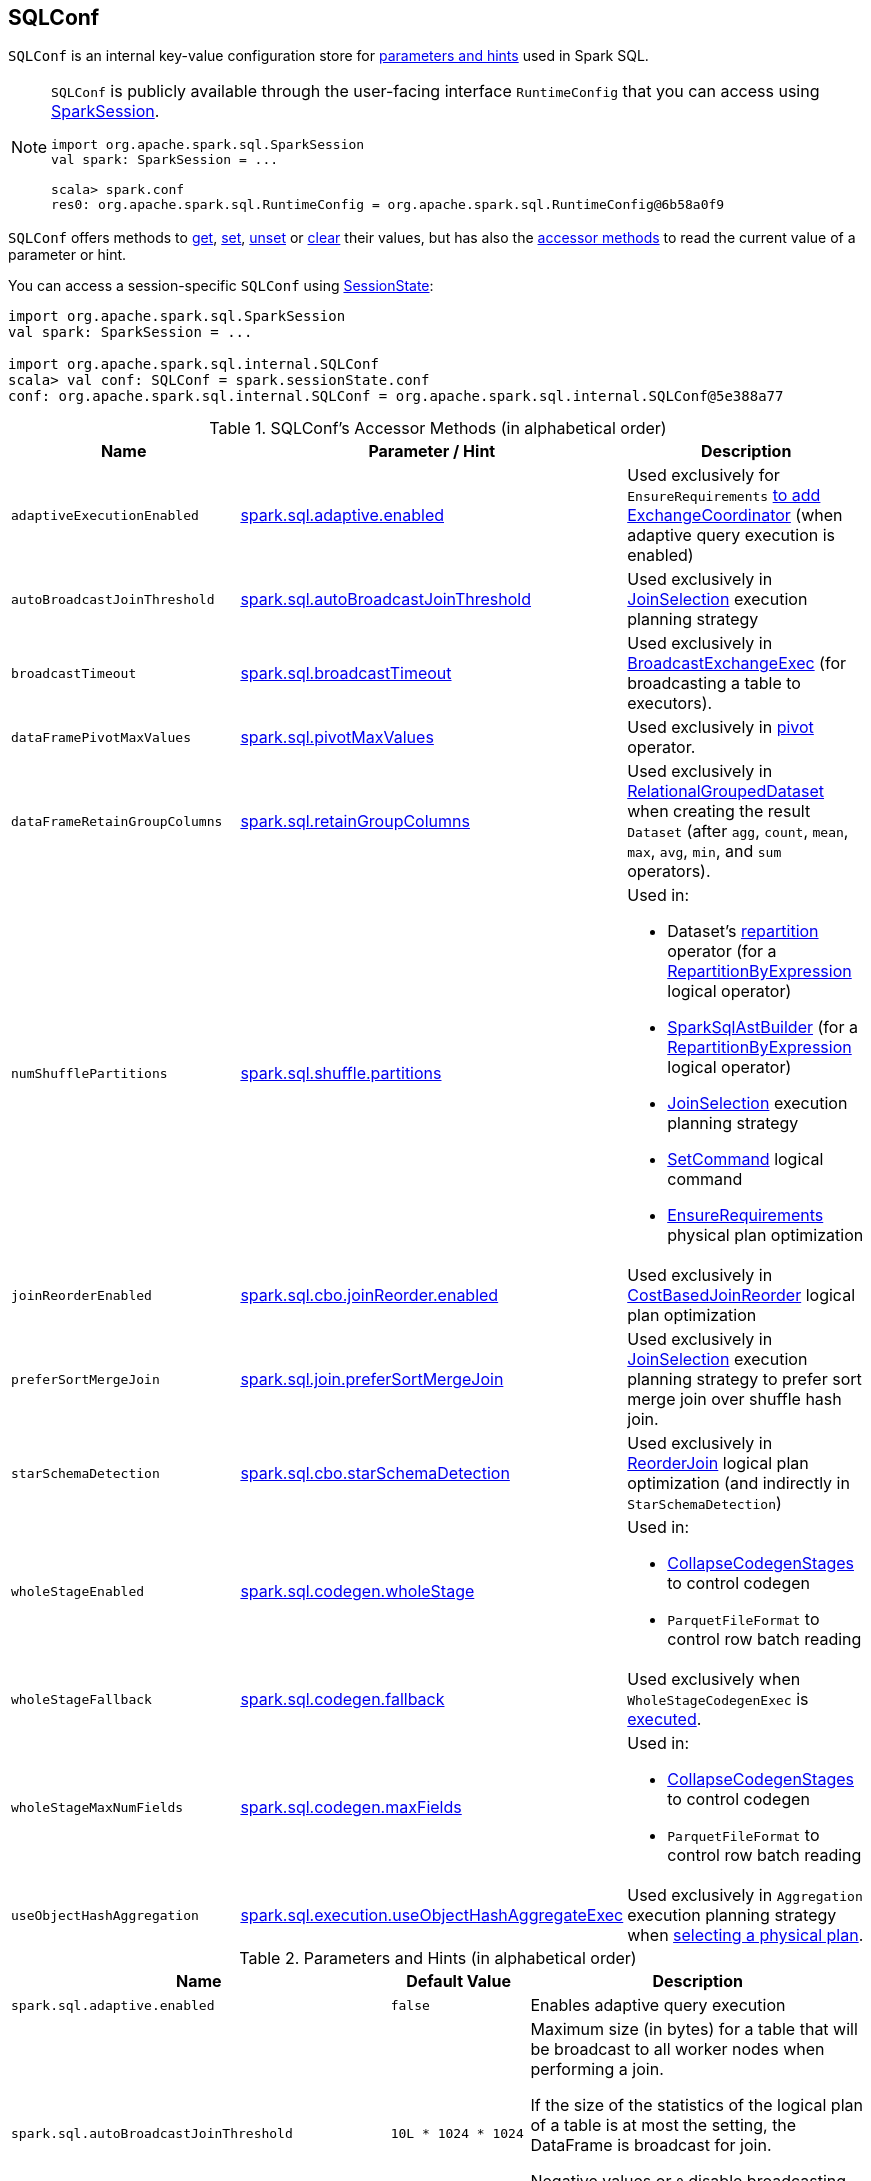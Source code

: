 == [[SQLConf]] SQLConf

`SQLConf` is an internal key-value configuration store for <<parameters, parameters and hints>> used in Spark SQL.

[NOTE]
====
`SQLConf` is publicly available through the user-facing interface `RuntimeConfig` that you can access using link:spark-sql-SparkSession.adoc#conf[SparkSession].

[source, scala]
----
import org.apache.spark.sql.SparkSession
val spark: SparkSession = ...

scala> spark.conf
res0: org.apache.spark.sql.RuntimeConfig = org.apache.spark.sql.RuntimeConfig@6b58a0f9
----
====

`SQLConf` offers methods to <<get, get>>, <<set, set>>, <<unset, unset>> or <<clear, clear>> their values, but has also the <<accessor-methods, accessor methods>> to read the current value of a parameter or hint.

You can access a session-specific `SQLConf` using link:spark-sql-SparkSession.adoc#sessionState[SessionState]:

[source, scala]
----
import org.apache.spark.sql.SparkSession
val spark: SparkSession = ...

import org.apache.spark.sql.internal.SQLConf
scala> val conf: SQLConf = spark.sessionState.conf
conf: org.apache.spark.sql.internal.SQLConf = org.apache.spark.sql.internal.SQLConf@5e388a77
----

[[accessor-methods]]
.SQLConf's Accessor Methods (in alphabetical order)
[cols="1,1,1",options="header",width="100%"]
|===
| Name
| Parameter / Hint
| Description

| [[adaptiveExecutionEnabled]] `adaptiveExecutionEnabled`
| <<spark.sql.adaptive.enabled, spark.sql.adaptive.enabled>>
| Used exclusively for `EnsureRequirements` link:spark-sql-EnsureRequirements.adoc#withExchangeCoordinator[to add ExchangeCoordinator] (when adaptive query execution is enabled)

| [[autoBroadcastJoinThreshold]] `autoBroadcastJoinThreshold`
| <<spark.sql.autoBroadcastJoinThreshold, spark.sql.autoBroadcastJoinThreshold>>
| Used exclusively in link:spark-sql-SparkStrategy-JoinSelection.adoc[JoinSelection] execution planning strategy

| [[broadcastTimeout]] `broadcastTimeout`
| <<spark.sql.broadcastTimeout, spark.sql.broadcastTimeout>>
| Used exclusively in link:spark-sql-SparkPlan-BroadcastExchangeExec.adoc[BroadcastExchangeExec] (for broadcasting a table to executors).

| [[dataFramePivotMaxValues]] `dataFramePivotMaxValues`
| <<spark.sql.pivotMaxValues, spark.sql.pivotMaxValues>>
| Used exclusively in link:spark-sql-RelationalGroupedDataset.adoc#pivot[pivot] operator.

| [[dataFrameRetainGroupColumns]] `dataFrameRetainGroupColumns`
| <<spark.sql.retainGroupColumns, spark.sql.retainGroupColumns>>
| Used exclusively in link:spark-sql-RelationalGroupedDataset.adoc[RelationalGroupedDataset] when creating the result `Dataset` (after `agg`, `count`, `mean`, `max`, `avg`, `min`, and `sum` operators).

| [[numShufflePartitions]] `numShufflePartitions`
| <<spark.sql.shuffle.partitions, spark.sql.shuffle.partitions>>
a|

Used in:

* Dataset's link:spark-sql-dataset-operators.adoc#repartition[repartition] operator (for a link:spark-sql-LogicalPlan-Repartition-RepartitionByExpression.adoc#RepartitionByExpression[RepartitionByExpression] logical operator)
* link:spark-sql-SparkSqlAstBuilder.adoc#withRepartitionByExpression[SparkSqlAstBuilder] (for a link:spark-sql-LogicalPlan-Repartition-RepartitionByExpression.adoc#RepartitionByExpression[RepartitionByExpression] logical operator)
* link:spark-sql-SparkStrategy-JoinSelection.adoc#canBuildLocalHashMap[JoinSelection] execution planning strategy
* link:spark-sql-LogicalPlan-RunnableCommand.adoc#SetCommand[SetCommand] logical command
* link:spark-sql-EnsureRequirements.adoc#defaultNumPreShufflePartitions[EnsureRequirements] physical plan optimization

| [[joinReorderEnabled]] `joinReorderEnabled`
| <<spark.sql.cbo.joinReorder.enabled, spark.sql.cbo.joinReorder.enabled>>
| Used exclusively in link:spark-sql-Optimizer-CostBasedJoinReorder.adoc[CostBasedJoinReorder] logical plan optimization

| [[preferSortMergeJoin]] `preferSortMergeJoin`
| <<spark.sql.join.preferSortMergeJoin, spark.sql.join.preferSortMergeJoin>>
| Used exclusively in link:spark-sql-SparkStrategy-JoinSelection.adoc[JoinSelection] execution planning strategy to prefer sort merge join over shuffle hash join.

| [[starSchemaDetection]] `starSchemaDetection`
| <<spark.sql.cbo.starSchemaDetection, spark.sql.cbo.starSchemaDetection>>
| Used exclusively in link:spark-sql-Optimizer-ReorderJoin.adoc[ReorderJoin] logical plan optimization (and indirectly in `StarSchemaDetection`)

| [[wholeStageEnabled]] `wholeStageEnabled`
| <<spark.sql.codegen.wholeStage, spark.sql.codegen.wholeStage>>
a| Used in:

* link:spark-sql-CollapseCodegenStages.adoc[CollapseCodegenStages] to control codegen
* `ParquetFileFormat` to control row batch reading

| [[wholeStageFallback]] `wholeStageFallback`
| <<spark.sql.codegen.fallback, spark.sql.codegen.fallback>>
| Used exclusively when `WholeStageCodegenExec` is link:spark-sql-SparkPlan-WholeStageCodegenExec.adoc#doExecute[executed].

| [[wholeStageMaxNumFields]] `wholeStageMaxNumFields`
| <<spark.sql.codegen.maxFields, spark.sql.codegen.maxFields>>
a|

Used in:

* link:spark-sql-CollapseCodegenStages.adoc[CollapseCodegenStages] to control codegen
* `ParquetFileFormat` to control row batch reading

| [[useObjectHashAggregation]] `useObjectHashAggregation`
| <<spark.sql.execution.useObjectHashAggregateExec, spark.sql.execution.useObjectHashAggregateExec>>
| Used exclusively in `Aggregation` execution planning strategy when link:spark-sql-SparkStrategy-Aggregation.adoc#AggUtils-createAggregate[selecting a physical plan].
|===

[[parameters]]
.Parameters and Hints (in alphabetical order)
[cols=",1,2",options="header",width="100%"]
|===
| Name
| Default Value
| Description

| [[spark.sql.adaptive.enabled]] `spark.sql.adaptive.enabled`
| `false`
| Enables adaptive query execution

| [[spark.sql.autoBroadcastJoinThreshold]] `spark.sql.autoBroadcastJoinThreshold`
| `10L * 1024 * 1024`
| Maximum size (in bytes) for a table that will be broadcast to all worker nodes when performing a join.

If the size of the statistics of the logical plan of a table is at most the setting, the DataFrame is broadcast for join.

Negative values or `0` disable broadcasting.

Use <<autoBroadcastJoinThreshold, autoBroadcastJoinThreshold>> method to access the current value.

| [[spark.sql.broadcastTimeout]] `spark.sql.broadcastTimeout`
| `5 * 60`
| Timeout in seconds for the broadcast wait time in broadcast joins.

When negative, it is assumed infinite (i.e. `Duration.Inf`)

Used through <<broadcastTimeout, SQLConf.broadcastTimeout>>.

| [[spark.sql.cbo.enabled]] `spark.sql.cbo.enabled`
| `false`
a| Enables cost-based optimization (CBO) for estimation of plan statistics when enabled (i.e. `true`).

Used (through `SQLConf.cboEnabled` method) in:

* link:spark-sql-Optimizer-ReorderJoin.adoc[ReorderJoin] logical plan optimization (and indirectly in `StarSchemaDetection` for `reorderStarJoins`)
* link:spark-sql-Optimizer-CostBasedJoinReorder.adoc[CostBasedJoinReorder] logical plan optimization
* For link:spark-sql-LogicalPlan.adoc#computeStats[statistics estimates] in `Project`, `Filter`, link:spark-sql-LogicalPlan-Join.adoc[Join], and link:spark-sql-LogicalPlan-Aggregate.adoc[Aggregate] logical plans

| [[spark.sql.cbo.joinReorder.enabled]] `spark.sql.cbo.joinReorder.enabled`
| `false`
a| Enables join reorder for cost-based optimization (CBO).

Use <<joinReorderEnabled, joinReorderEnabled>> method to access the current value.

| [[spark.sql.cbo.starSchemaDetection]] `spark.sql.cbo.starSchemaDetection`
| `false`
a| Enables *join reordering* based on star schema detection for cost-based optimization (CBO) in link:spark-sql-Optimizer-ReorderJoin.adoc[ReorderJoin] logical plan optimization.

Use <<starSchemaDetection, starSchemaDetection>> method to access the current value.

| [[spark.sql.codegen.fallback]] `spark.sql.codegen.fallback`
| `true`
| *(internal)* Whether the whole stage codegen could be temporary disabled for the part of a query that has failed to compile generated code (`true`) or not (`false`).

Use <<wholeStageFallback, wholeStageFallback>> method to access the current value.

| [[spark.sql.codegen.maxFields]] `spark.sql.codegen.maxFields`
| `100`
| *(internal)* Maximum number of output fields (including nested fields) that whole-stage codegen supports. Going above the number deactivates whole-stage codegen.

Use <<wholeStageMaxNumFields, wholeStageMaxNumFields>> method to access the current value.

| [[spark.sql.codegen.wholeStage]] `spark.sql.codegen.wholeStage`
| `true`
| *(internal)* Whether the whole stage (of multiple physical operators) will be compiled into a single Java method (`true`) or not (`false`).

Use <<wholeStageEnabled, wholeStageEnabled>> method to access the current value.

| [[spark.sql.execution.useObjectHashAggregateExec]] `spark.sql.execution.useObjectHashAggregateExec`
| `true`
| Decides if we use `ObjectHashAggregateExec` (in link:spark-sql-SparkStrategy-Aggregation.adoc#AggUtils-createAggregate[Aggregation] execution planning strategy).

Use <<useObjectHashAggregation, useObjectHashAggregation>> method to access the current value.

| [[spark.sql.join.preferSortMergeJoin]] `spark.sql.join.preferSortMergeJoin`
| `true`
| *(internal)* Controls link:spark-sql-SparkStrategy-JoinSelection.adoc[JoinSelection] execution planning strategy to prefer sort merge join over shuffle hash join.

Use <<preferSortMergeJoin, preferSortMergeJoin>> method to access the current value.

| [[spark.sql.optimizer.maxIterations]] `spark.sql.optimizer.maxIterations`
| `100`
| Maximum number of iterations for link:spark-sql-Analyzer.adoc#fixedPoint[Analyzer] and  link:spark-sql-Optimizer.adoc#fixedPoint[Optimizer].

| [[spark.sql.pivotMaxValues]] `spark.sql.pivotMaxValues`
| `10000`
| Maximum number of (distinct) values that will be collected without error (when doing a link:spark-sql-RelationalGroupedDataset.adoc#pivot[pivot] without specifying the values for the pivot column)

Use <<dataFramePivotMaxValues, dataFramePivotMaxValues>> method to access the current value.

| [[spark.sql.retainGroupColumns]] `spark.sql.retainGroupColumns`
| `true`
| Controls whether to retain columns used for aggregation or not (in link:spark-sql-RelationalGroupedDataset.adoc[RelationalGroupedDataset] operators).

Use <<dataFrameRetainGroupColumns, dataFrameRetainGroupColumns>> method to access the current value.

| [[spark.sql.selfJoinAutoResolveAmbiguity]] `spark.sql.selfJoinAutoResolveAmbiguity`
| `true`
| Control whether to resolve ambiguity in join conditions for link:spark-sql-joins.adoc#join[self-joins] automatically.

| [[spark.sql.shuffle.partitions]] `spark.sql.shuffle.partitions`
| `200`
| Default number of partitions to use when shuffling data for joins or aggregations.

Corresponds to Apache Hive's https://cwiki.apache.org/confluence/display/Hive/Configuration+Properties#ConfigurationProperties-mapred.reduce.tasks[mapred.reduce.tasks] property that Spark considers deprecated.

| [[spark.sql.streaming.fileSink.log.deletion]] `spark.sql.streaming.fileSink.log.deletion`
| `true`
| Controls whether to delete the expired log files in link:spark-sql-streaming-sink.adoc#FileStreamSink[file stream sink].

| [[spark.sql.streaming.fileSink.log.cleanupDelay]] `spark.sql.streaming.fileSink.log.cleanupDelay`
| FIXME
| FIXME

| [[spark.sql.streaming.schemaInference]] `spark.sql.streaming.schemaInference`
| FIXME
| FIXME

| [[spark.sql.streaming.fileSink.log.compactInterval]] `spark.sql.streaming.fileSink.log.compactInterval`
| FIXME
| FIXME
|===

NOTE: `SQLConf` is a `private[sql]` serializable class in `org.apache.spark.sql.internal` package.

=== [[get]] Getting Parameters and Hints

You can get the current parameters and hints using the following family of `get` methods.

[source, scala]
----
getConfString(key: String): String
getConf[T](entry: ConfigEntry[T], defaultValue: T): T
getConf[T](entry: ConfigEntry[T]): T
getConf[T](entry: OptionalConfigEntry[T]): Option[T]
getConfString(key: String, defaultValue: String): String
getAllConfs: immutable.Map[String, String]
getAllDefinedConfs: Seq[(String, String, String)]
----

=== [[set]] Setting Parameters and Hints

You can set parameters and hints using the following family of `set` methods.

[source, scala]
----
setConf(props: Properties): Unit
setConfString(key: String, value: String): Unit
setConf[T](entry: ConfigEntry[T], value: T): Unit
----

=== [[unset]] Unsetting Parameters and Hints

You can unset parameters and hints using the following family of `unset` methods.

[source, scala]
----
unsetConf(key: String): Unit
unsetConf(entry: ConfigEntry[_]): Unit
----

=== [[clear]] Clearing All Parameters and Hints

[source, scala]
----
clear(): Unit
----

You can use `clear` to remove all the parameters and hints in `SQLConf`.
